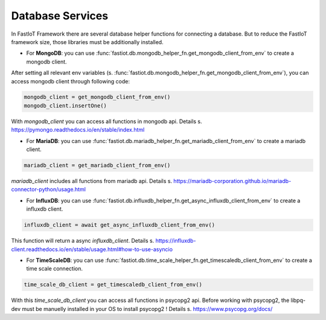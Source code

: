 .. _database_services:

Database Services
=================

In FastIoT Framework there are several database helper functions for connecting a database.
But to reduce the FastIoT framework size, those libraries must be additionally installed.

- For **MongoDB**: you can use :func:`fastiot.db.mongodb_helper_fn.get_mongodb_client_from_env` to create a mongodb client.
After setting all relevant env variables (s. :func:`fastiot.db.mongodb_helper_fn.get_mongodb_client_from_env`), you can access mongodb client through following code:

.. code:: python

  mongodb_client = get_mongodb_client_from_env()
  mongodb_client.insertOne()

With `mongodb_client` you can access all functions in mongodb api. Details s. https://pymongo.readthedocs.io/en/stable/index.html

- For **MariaDB**: you can use :func:`fastiot.db.mariadb_helper_fn.get_mariadb_client_from_env` to create a mariadb client.

.. code:: python

  mariadb_client = get_mariadb_client_from_env()

`mariadb_client` includes all functions from mariadb api. Details s. https://mariadb-corporation.github.io/mariadb-connector-python/usage.html

- For **InfluxDB**: you can use :func:`fastiot.db.influxdb_helper_fn.get_async_influxdb_client_from_env` to create a influxdb client.

.. code:: python

  influxdb_client = await get_async_influxdb_client_from_env()

This function will return a async `influxdb_client`. Details s. https://influxdb-client.readthedocs.io/en/stable/usage.html#how-to-use-asyncio

- For **TimeScaleDB**: you can use :func:`fastiot.db.time_scale_helper_fn.get_timescaledb_client_from_env` to create a time scale connection.

.. code:: python

  time_scale_db_client = get_timescaledb_client_from_env()

With this `time_scale_db_client` you can access all functions in psycopg2 api. Before working with psycopg2, the libpq-dev must be manuelly installed in your OS to install psycopg2 !
Details s. https://www.psycopg.org/docs/

